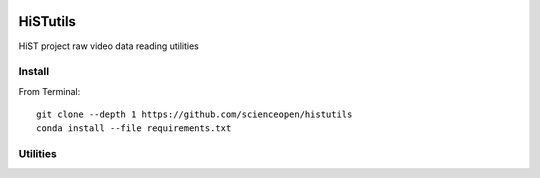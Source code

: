 .. image:: https://codeclimate.com/github/scienceopen/histutils/badges/gpa.svg
   :target: https://codeclimate.com/github/scienceopen/histutils
   :alt: Code Climate
.. image:: https://landscape.io/github/scienceopen/histutils/master/landscape.svg?style=flat
   :target: https://landscape.io/github/scienceopen/histutils/master
   :alt: Code Health
.. image:: https://travis-ci.org/scienceopen/histutils.svg?branch=master
    :target: https://travis-ci.org/scienceopen/histutils
.. image:: http://coveralls.io/repos/scienceopen/histutils/badge.svg?branch=master&service=github
   :target: http://coveralls.io/github/scienceopen/histutils?branch=master

.. default-domain:: matlab


HiSTutils
==========

HiST project raw video data reading utilities

Install
--------------
From Terminal::

  git clone --depth 1 https://github.com/scienceopen/histutils
  conda install --file requirements.txt

Utilities
---------

========      ===========
Function      Description
========      ===========
memfree       Estimates available RAM for Matlab/Octave under Windows, Mac, Linux
rawDMCreader  Reads .DMCdata files output by the DMC and HiST networked optical auroral observation systems

========      ===========

